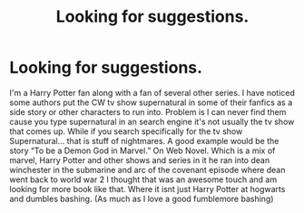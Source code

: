 #+TITLE: Looking for suggestions.

* Looking for suggestions.
:PROPERTIES:
:Author: -Commonnerfer
:Score: 1
:DateUnix: 1609817643.0
:DateShort: 2021-Jan-05
:FlairText: Request
:END:
I'm a Harry Potter fan along with a fan of several other series. I have noticed some authors put the CW tv show supernatural in some of their fanfics as a side story or other characters to run into. Problem is I can never find them cause you type supernatural in an search engine it's not usually the tv show that comes up. While if you search specifically for the tv show Supernatural... that is stuff of nightmares. A good example would be the story “To be a Demon God in Marvel.” On Web Novel. Which is a mix of marvel, Harry Potter and other shows and series in it he ran into dean winchester in the submarine and arc of the covenant episode where dean went back to world war 2 I thought that was an awesome touch and am looking for more book like that. Where it isnt just Harry Potter at hogwarts and dumbles bashing. (As much as I love a good fumblemore bashing)

